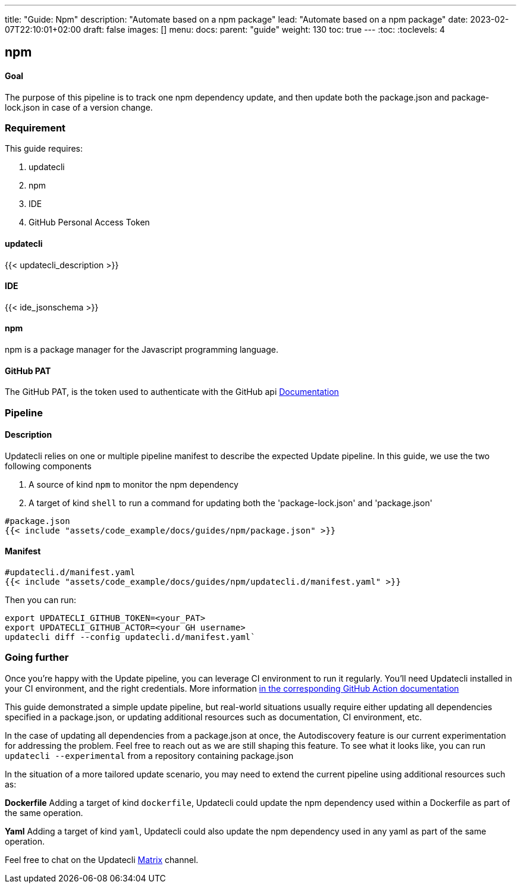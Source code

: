 ---
title: "Guide: Npm"
description: "Automate based on a npm package"
lead: "Automate based on a npm package"
date: 2023-02-07T22:10:01+02:00
draft: false
images: []
menu:
  docs:
    parent: "guide"
weight: 130
toc: true
---
// <!-- Required for asciidoctor -->
:toc:
// Set toclevels to be at least your hugo [markup.tableOfContents.endLevel] config key
:toclevels: 4

== npm

==== Goal

The purpose of this pipeline is to track one npm dependency update, and then update both the package.json and package-lock.json in case of a version change.

=== Requirement

This guide requires:

. updatecli
. npm
. IDE
. GitHub Personal Access Token

==== updatecli

{{< updatecli_description >}}

==== IDE

{{< ide_jsonschema >}}

==== npm

npm is a package manager for the Javascript programming language.

==== GitHub PAT

The GitHub PAT, is the token used to authenticate with the GitHub api
link:https://docs.github.com/en/authentication/keeping-your-account-and-data-secure/creating-a-personal-access-token[Documentation]

=== Pipeline
==== Description

Updatecli relies on one or multiple pipeline manifest to describe the expected Update pipeline.
In this guide, we use the two following components

. A source of kind `npm` to monitor the npm dependency
. A target of kind `shell` to run a command for updating both the 'package-lock.json' and 'package.json'

[source,yaml]
----
#package.json
{{< include "assets/code_example/docs/guides/npm/package.json" >}}
----

==== Manifest

[source,yaml]
----
#updatecli.d/manifest.yaml
{{< include "assets/code_example/docs/guides/npm/updatecli.d/manifest.yaml" >}}
----

Then you can run:

```
export UPDATECLI_GITHUB_TOKEN=<your_PAT>
export UPDATECLI_GITHUB_ACTOR=<your GH username>
updatecli diff --config updatecli.d/manifest.yaml`
```

=== Going further

Once you're happy with the Update pipeline, you can leverage CI environment to run it regularly.
You'll need Updatecli installed in your CI environment, and the right credentials.
More information link:https://www.updatecli.io/docs/automate/github_action/[in the corresponding GitHub Action documentation]

This guide demonstrated a simple update pipeline, but real-world situations usually require either updating all dependencies specified in a package.json, or updating additional resources such as documentation, CI environment, etc.

In the case of updating all dependencies from a package.json at once, the Autodiscovery feature is our current experimentation for addressing the problem.
Feel free to reach out as we are still shaping this feature.
To see what it looks like, you can run `updatecli --experimental` from a repository containing package.json

In the situation of a more tailored update scenario, you may need to extend the current pipeline using additional resources such as:

**Dockerfile**
Adding a target of kind `dockerfile`, Updatecli could update the npm dependency used within a Dockerfile as part of the same operation.

**Yaml**
Adding a target of kind `yaml`, Updatecli could also update the npm dependency used in any yaml as part of the same operation.

Feel free to chat on the Updatecli link:https://matrix.to/#/#Updatecli_community:gitter.im[Matrix] channel.

